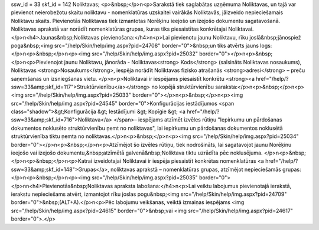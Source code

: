 ssw_id = 33skf_id = 142Noliktavas;<p>&nbsp;</p>\n<p>Sarakstā tiek saglabātas uzņēmuma Noliktavas, un tajā var pievienot neierobežotu skaitu noliktavu - nomenklatūras uzskaitei vairākās Noliktavās, jāizveido nepieciešamais Noliktavu skaits. Pievienotās Noliktavas tiek izmantotas Norēķinu ieejošo un izejošo dokumentu sagatavošanā. Noliktavas aprakstā var norādīt nomenklatūras grupas, kuras tiks piesaistītas konkrētajai Noliktavai.</p>\n<h4>Jaunas&nbsp;Noliktavas pievienošana:</h4>\n<p>Lai pievienotu jaunu Noliktavu, rīku joslā&nbsp;jānospiež poga&nbsp;<img src="/help/Skin/help/img.aspx?pid=24708" border="0">&nbsp;un tiks atvērts jauns logs:</p>\n<p>&nbsp;</p>\n<p><img src="/help/Skin/help/img.aspx?pid=25032" border="0"></p>\n<p>&nbsp;</p>\n<p>Pievienojot jaunu Noliktavu, jānorāda - Noliktavas<strong> Kods</strong> (saīsināts Noliktavas nosaukums), Noliktavas <strong>Nosaukums</strong>, iespēja norādīt Noliktavas fizisko atrašanās <strong>adresi</strong> – preču saņemšanas un izsniegšanas vietu. </p>\n<p>Noliktavai ir iespējams piesaistīt konkrētu <strong><a href="/help/?ssw=33&amp;skf_id=117">Struktūrvienību</a></strong> no kopējā struktūrvienību saraksta:</p>\n<p>&nbsp;</p>\n<p><img src="/help/Skin/help/img.aspx?pid=25033" border="0"></p>\n<p>&nbsp;</p>\n<p><img src="/help/Skin/help/img.aspx?pid=24545" border="0">Konfigurācijas iestādījumos <span class="shadow">&gt;Konfigurācija &gt; Iestādījumi &gt; Kopīgie &gt; <a href="/help/?ssw=33&amp;skf_id=716">Noliktava</a> </span>– iespējams atzīmēt izvēles rūtiņu "Iepirkumu un pārdošanas dokumentos noklusēto struktūrvienību ņemt no noliktavas", lai iepirkumu un pārdošanas dokumentos noklusētā struktūrvienība tiktu ņemta no noliktavas.</p>\n<p>&nbsp;</p>\n<p><img src="/help/Skin/help/img.aspx?pid=25034" border="0"></p>\n<p>&nbsp;</p>\n<p>Atzīmējot šo izvēles rūtiņu, tiek nodrošināts, lai sagatavojot jaunu Norēķinu ieejošo vai izejošo dokumentu,&nbsp;atzīmētā galvenā&nbsp;Noliktava tiktu uzrādīta pēc noklusējuma. </p>\n<p>&nbsp;</p>\n<p>&nbsp;</p>\n<p>Katrai izveidotajai Noliktavai ir iespēja piesaistīt konkrētas nomenklatūras <a href="/help/?ssw=33&amp;skf_id=148">Grupas</a>, noliktavas aprakstā – nomenklatūras grupas, atzīmējot nepieciešamās grupas:</p>\n<p>&nbsp;</p>\n<p><img src="/help/Skin/help/img.aspx?pid=25035" border="0"></p>\n\n<h4>Pievienotās&nbsp;Noliktavas apraksta labošana:</h4>\n<p>Lai veiktu labojumus pievienotajā ierakstā, ierakstu nepieciešams atvērt, izmantojot rīku joslas pogu&nbsp;<img src="/help/Skin/help/img.aspx?pid=24709" border="0">&nbsp;(ALT+A).</p>\n<p>Pēc labojumu veikšanas, veiktā izmaiņas iespējams <img src="/help/Skin/help/img.aspx?pid=24615" border="0">&nbsp;vai <img src="/help/Skin/help/img.aspx?pid=24617" border="0">.</p>